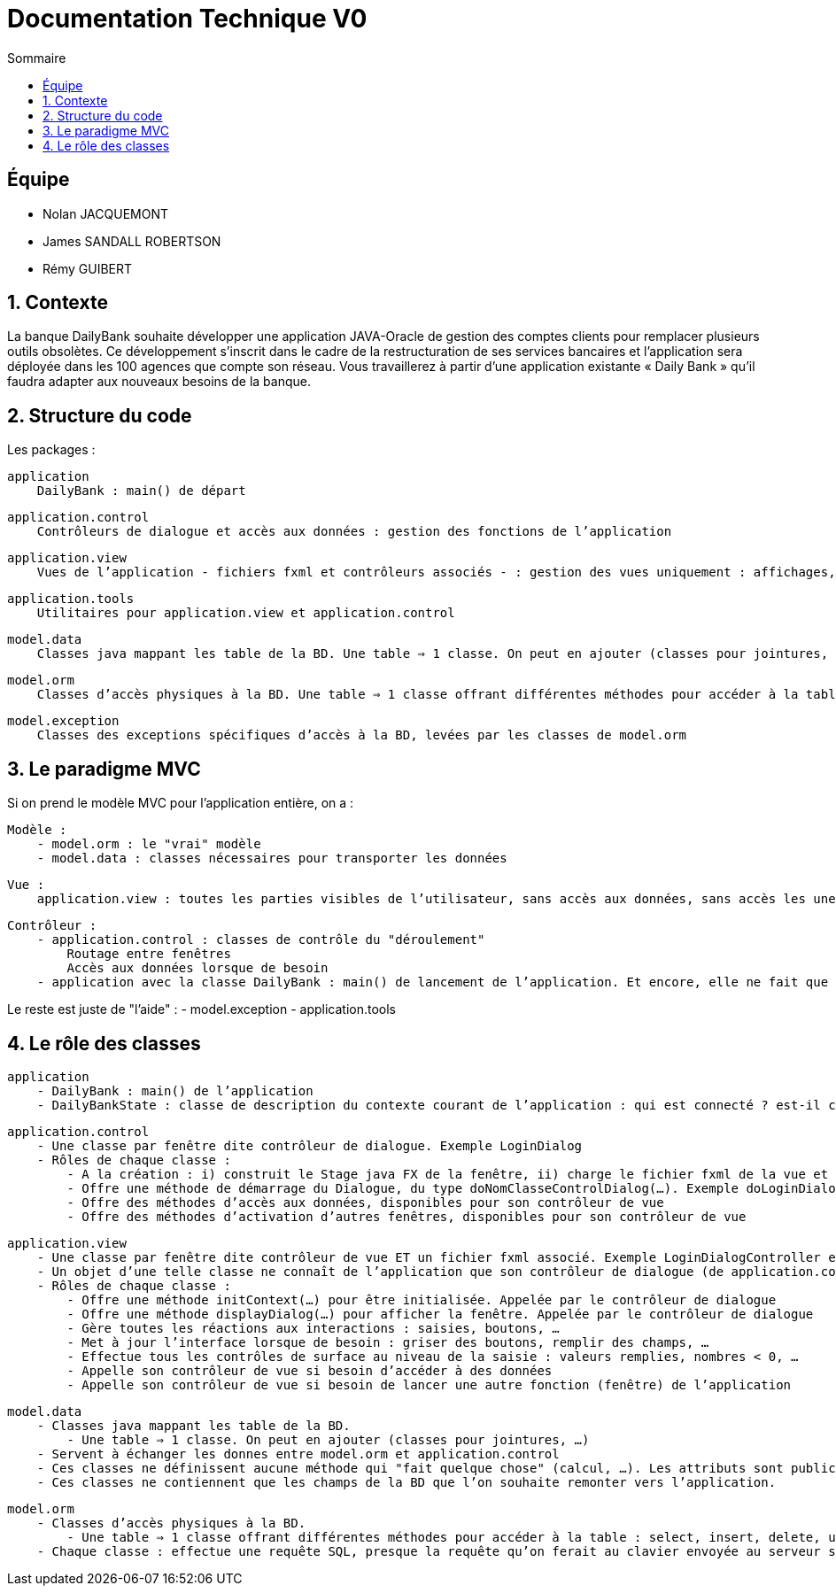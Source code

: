 = Documentation Technique V0
:toc:
:toc-title: Sommaire

== Équipe
* Nolan JACQUEMONT 
* James SANDALL ROBERTSON 
* Rémy GUIBERT

== 1. Contexte

La banque DailyBank souhaite développer une application JAVA-Oracle de gestion des comptes clients pour remplacer plusieurs outils obsolètes. Ce développement s’inscrit dans le cadre de la restructuration de ses services bancaires et l’application sera déployée dans les 100 agences que compte son réseau. Vous travaillerez à partir d’une application existante « Daily Bank » qu’il faudra adapter aux nouveaux besoins de la banque.

== 2. Structure du code

Les packages :

    application
        DailyBank : main() de départ

    application.control
        Contrôleurs de dialogue et accès aux données : gestion des fonctions de l’application

    application.view
        Vues de l’application - fichiers fxml et contrôleurs associés - : gestion des vues uniquement : affichages, contrôle de saisies, …

    application.tools
        Utilitaires pour application.view et application.control

    model.data
        Classes java mappant les table de la BD. Une table ⇒ 1 classe. On peut en ajouter (classes pour jointures, …)

    model.orm
        Classes d’accès physiques à la BD. Une table ⇒ 1 classe offrant différentes méthodes pour accéder à la table : select, insert, delete, update, appel de procédure stockée (elles sont données). On peut en ajouter.

    model.exception
        Classes des exceptions spécifiques d’accès à la BD, levées par les classes de model.orm

== 3. Le paradigme MVC

Si on prend le modèle MVC pour l’application entière, on a :

    Modèle :
        - model.orm : le "vrai" modèle
        - model.data : classes nécessaires pour transporter les données

    Vue :
        application.view : toutes les parties visibles de l’utilisateur, sans accès aux données, sans accès les unes aux autres

    Contrôleur :
        - application.control : classes de contrôle du "déroulement"
            Routage entre fenêtres
            Accès aux données lorsque de besoin
        - application avec la classe DailyBank : main() de lancement de l’application. Et encore, elle ne fait que faire un runApp() sur un contrôleur.

Le reste est juste de "l’aide" :
    - model.exception
    - application.tools



==  4. Le rôle des classes

    application
        - DailyBank : main() de l’application
        - DailyBankState : classe de description du contexte courant de l’application : qui est connecté ? est-il chef d’agence ? à quelle agence bancaire appartient-il ?

    application.control
        - Une classe par fenêtre dite contrôleur de dialogue. Exemple LoginDialog
        - Rôles de chaque classe :
            - A la création : i) construit le Stage java FX de la fenêtre, ii) charge le fichier fxml de la vue et son contrôleur
            - Offre une méthode de démarrage du Dialogue, du type doNomClasseControlDialog(…). Exemple doLoginDialog()
            - Offre des méthodes d’accès aux données, disponibles pour son contrôleur de vue
            - Offre des méthodes d’activation d’autres fenêtres, disponibles pour son contrôleur de vue

    application.view
        - Une classe par fenêtre dite contrôleur de vue ET un fichier fxml associé. Exemple LoginDialogController et logindialog.fxml
        - Un objet d’une telle classe ne connaît de l’application que son contrôleur de dialogue (de application.control)
        - Rôles de chaque classe :
            - Offre une méthode initContext(…) pour être initialisée. Appelée par le contrôleur de dialogue
            - Offre une méthode displayDialog(…) pour afficher la fenêtre. Appelée par le contrôleur de dialogue
            - Gère toutes les réactions aux interactions : saisies, boutons, …
            - Met à jour l’interface lorsque de besoin : griser des boutons, remplir des champs, …
            - Effectue tous les contrôles de surface au niveau de la saisie : valeurs remplies, nombres < 0, …
            - Appelle son contrôleur de vue si besoin d’accéder à des données
            - Appelle son contrôleur de vue si besoin de lancer une autre fonction (fenêtre) de l’application

    model.data
        - Classes java mappant les table de la BD.
            - Une table ⇒ 1 classe. On peut en ajouter (classes pour jointures, …)
        - Servent à échanger les donnes entre model.orm et application.control
        - Ces classes ne définissent aucune méthode qui "fait quelque chose" (calcul, …). Les attributs sont public et une seule méthode toString (). Chaque attribut est un champ de la table.
        - Ces classes ne contiennent que les champs de la BD que l’on souhaite remonter vers l’application.

    model.orm
        - Classes d’accès physiques à la BD.
            - Une table ⇒ 1 classe offrant différentes méthodes pour accéder à la table : select, insert, delete, update, appel de procédure stockée (elles sont données). On peut en ajouter.
        - Chaque classe : effectue une requête SQL, presque la requête qu’on ferait au clavier envoyée au serveur sous forme de String. Ensuite elle emballe le résultat en java (objets de model.data, ArrayList, …).

